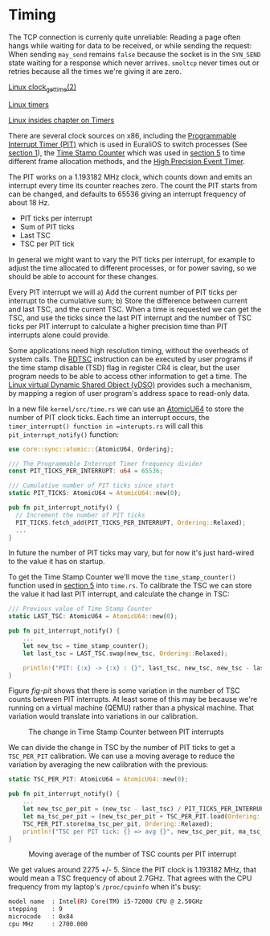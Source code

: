 * Timing

The TCP connection is currenly quite unreliable: Reading a page often
hangs while waiting for data to be received, or while sending the
request: When sending =may_send= remains =false= because the socket is
in the =SYN_SEND= state waiting for a response which never
arrives. =smoltcp= never times out or retries because all the times
we're giving it are zero.

[[https://man7.org/linux/man-pages/man2/clock_gettime.2.html][Linux clock_gettime(2)]]

[[https://0xax.gitbooks.io/linux-insides/content/Timers/linux-timers-7.html][Linux timers]]

[[https://0xax.gitbooks.io/linux-insides/content/Timers/][Linux insides chapter on Timers]]

There are several clock sources on x86, including the [[https://en.wikipedia.org/wiki/Programmable_interval_timer][Programmable
Interrupt Timer (PIT)]] which is used in EuraliOS to switch processes (See
[[./01-interrupts-processes.org][section 1]]), the [[https://en.wikipedia.org/wiki/Time_Stamp_Counter][Time Stamp Counter]] which was used in [[./05-memory-returns.org][section 5]] to time
different frame allocation methods, and the [[https://en.wikipedia.org/wiki/High_Precision_Event_Timer][High Precision Event Timer]]. 

The PIT works on a 1.193182 MHz clock, which counts down and emits an
interrupt every time its counter reaches zero. The count the PIT
starts from can be changed, and defaults to 65536 giving an interrupt
frequency of about 18 Hz.

- PIT ticks per interrupt
- Sum of PIT ticks
- Last TSC
- TSC per PIT tick

In general we might want to vary the PIT ticks per interrupt, for
example to adjust the time allocated to different processes, or for
power saving, so we should be able to account for these changes.

Every PIT interrupt we will a) Add the current number of PIT ticks per
interrupt to the cumulative sum; b) Store the difference between
current and last TSC, and the current TSC. When a time is requested we
can get the TSC, and use the ticks since the last PIT interrupt and
the number of TSC ticks per PIT interrupt to calculate a higher
precision time than PIT interrupts alone could provide.

Some applications need high resolution timing, without the overheads
of system calls. The [[https://www.felixcloutier.com/x86/rdtsc][RDTSC]] instruction can be executed by user programs
if the time stamp disable (TSD) flag in register CR4 is clear, but the
user program needs to be able to access other information to get a
time. The [[https://man7.org/linux/man-pages/man7/vdso.7.html][Linux virtual Dynamic Shared Object (vDSO)]] provides such a mechanism,
by mapping a region of user program's address space to read-only data.

In a new file =kernel/src/time.rs= we can use an [[https://doc.rust-lang.org/std/sync/atomic/struct.AtomicU64.html][AtomicU64]] to store
the number of PIT clock ticks. Each time an interrupt occurs, the
=timer_interrupt() function in =interupts.rs= will call this
=pit_interrupt_notify()= function:
#+begin_src rust
  use core::sync::atomic::{AtomicU64, Ordering};

  /// The Programmable Interrupt Timer frequency divider
  const PIT_TICKS_PER_INTERRUPT: u64 = 65536;

  /// Cumulative number of PIT ticks since start
  static PIT_TICKS: AtomicU64 = AtomicU64::new(0);

  pub fn pit_interrupt_notify() { 
    // Increment the number of PIT ticks
    PIT_TICKS.fetch_add(PIT_TICKS_PER_INTERRUPT, Ordering::Relaxed);
    ...
  }
#+end_src
In future the number of PIT ticks may vary, but for now it's just
hard-wired to the value it has on startup.

To get the Time Stamp Counter we'll move the =time_stamp_counter()=
function used in [[./05-memory-returns.org][section 5]] into =time.rs=. To calibrate the TSC
we can store the value it had last PIT interrupt, and calculate
the change in TSC:
#+begin_src rust
  /// Previous value of Time Stamp Counter
  static LAST_TSC: AtomicU64 = AtomicU64::new(0);

  pub fn pit_interrupt_notify() { 
      ...
      let new_tsc = time_stamp_counter();
      let last_tsc = LAST_TSC.swap(new_tsc, Ordering::Relaxed);

      println!("PIT: {:x} -> {:x} : {}", last_tsc, new_tsc, new_tsc - last_tsc);
  }
#+end_src

Figure [[fig-pit]] shows that there is some variation in the number of TSC counts
between PIT interrupts. At least some of this may be because we're running on a
virtual machine (QEMU) rather than a physical machine. That variation would translate
into variations in our calibration. 

#+CAPTION: The change in Time Stamp Counter between PIT interrupts
#+NAME: fig-pit
[[./img/19-01-PIT.png]]

We can divide the change in TSC by the number of PIT ticks to get a
=TSC_PER_PIT= calibration. We can use a moving average to reduce the
variation by averaging the new calibration with the previous:
#+begin_src rust
  static TSC_PER_PIT: AtomicU64 = AtomicU64::new(0);

  pub fn pit_interrupt_notify() {
      ...
      let new_tsc_per_pit = (new_tsc - last_tsc) / PIT_TICKS_PER_INTERRUPT;
      let ma_tsc_per_pit = (new_tsc_per_pit + TSC_PER_PIT.load(Ordering::Relaxed)) / 2;
      TSC_PER_PIT.store(ma_tsc_per_pit, Ordering::Relaxed);
      println!("TSC per PIT tick: {} => avg {}", new_tsc_per_pit, ma_tsc_per_pit);
  }
#+end_src

#+CAPTION: Moving average of the number of TSC counts per PIT interrupt
#+NAME: fig-tsc-pit
[[./img/19-02-TSC-per-PIT.png]]

We get values around 2275 +/- 5. Since the PIT clock is 1.193182 MHz,
that would mean a TSC frequency of about 2.7GHz. That agrees with the
CPU frequency from my laptop's =/proc/cpuinfo= when it's busy:
#+begin_src bash
model name	: Intel(R) Core(TM) i5-7200U CPU @ 2.50GHz
stepping	: 9
microcode	: 0x84
cpu MHz		: 2700.000
#+end_src
